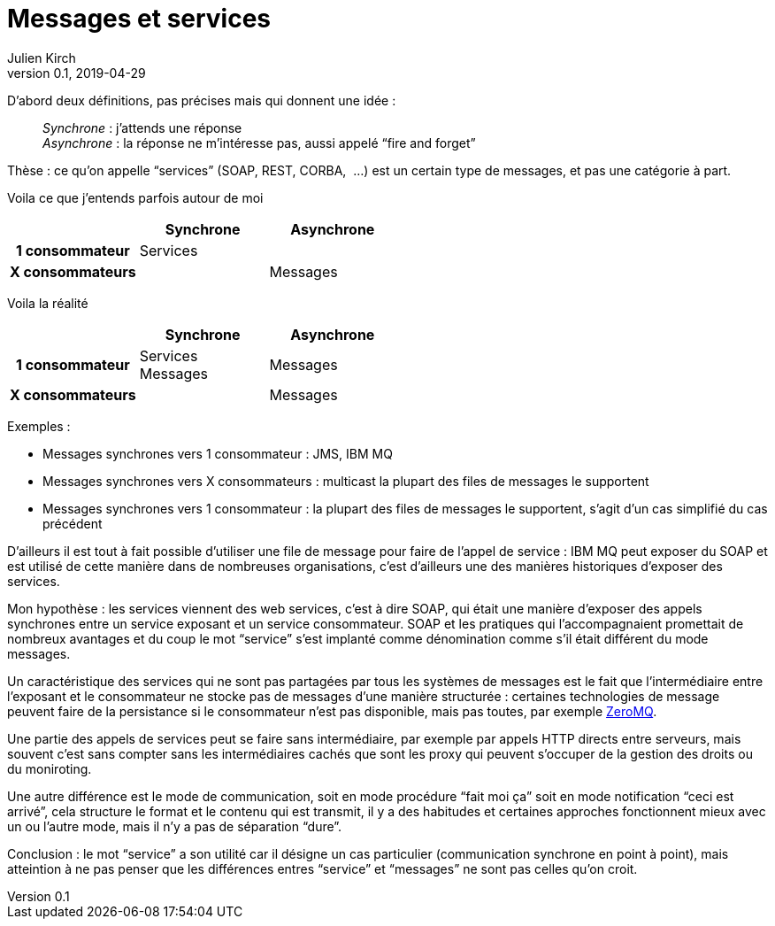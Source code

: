 = Messages et services
Julien Kirch
v0.1, 2019-04-29
:article_lang: fr

D'abord deux définitions, pas précises mais qui donnent une idée :

[quote]
____
_Synchrone_ : j’attends une réponse +
_Asynchrone_ : la réponse ne m'intéresse pas, aussi appelé "`fire and forget`"
____


Thèse : ce qu'on appelle "`services`" (SOAP, REST, CORBA, {nbsp}…) est un certain type de messages, et pas une catégorie à part.

Voila ce que j'entends parfois autour de moi

[cols="3", options="header", cols="h,1,1", stripes=none] 
|===
|
^.^|Synchrone
^.^|Asynchrone

>.^|1{nbsp}consommateur
^.^|Services
|

>.^|X{nbsp}consommateurs
|
^.^|Messages

|===

Voila la réalité

[cols="3", options="header", cols="h,1,1", stripes=none]
|===
|
^.<|Synchrone
^.<|Asynchrone

>.^|1{nbsp}consommateur
^.^|Services +
Messages
^.^|Messages

>.^|X{nbsp}consommateurs
|
^.^|Messages

|===

Exemples :

* Messages synchrones vers 1 consommateur : JMS, IBM MQ
* Messages synchrones vers X consommateurs : multicast la plupart des files de messages le supportent
* Messages synchrones vers 1 consommateur : la plupart des files de messages le supportent, s'agit d'un cas simplifié du cas précédent

D'ailleurs il est tout à fait possible d'utiliser une file de message pour faire de l'appel de service : IBM MQ peut exposer du SOAP et est utilisé de cette manière dans de nombreuses organisations, c'est d'ailleurs une des manières historiques d'exposer des services.

Mon hypothèse : les services viennent des web services, c'est à dire SOAP, qui était une manière d'exposer des appels synchrones entre un service exposant et un service consommateur. SOAP et les pratiques qui l'accompagnaient promettait de nombreux avantages et du coup le mot "`service`" s'est implanté comme dénomination comme s'il était différent du mode messages.

Un caractéristique des services qui ne sont pas partagées par tous les systèmes de messages est le fait que l'intermédiaire entre l'exposant et le consommateur ne stocke pas de messages d'une manière structurée : certaines technologies de message peuvent faire de la persistance si le consommateur n'est pas disponible, mais pas toutes, par exemple link:http://zeromq.org[ZeroMQ].

Une partie des appels de services peut se faire sans intermédiaire, par exemple par appels HTTP directs entre serveurs, mais souvent c'est sans compter sans les intermédiaires cachés que sont les proxy qui peuvent s'occuper de la gestion des droits ou du moniroting.

Une autre différence est le mode de communication, soit en mode procédure "`fait moi ça`" soit en mode notification "`ceci est arrivé`", cela structure le format et le contenu qui est transmit, il y a des habitudes et certaines approches fonctionnent mieux avec un ou l'autre mode, mais il n'y a pas de séparation "`dure`".

Conclusion : le mot "`service`" a son utilité car il désigne un cas particulier (communication synchrone en point à point), mais atteintion à ne pas penser que les différences entres "`service`" et "`messages`" ne sont pas celles qu'on croit.